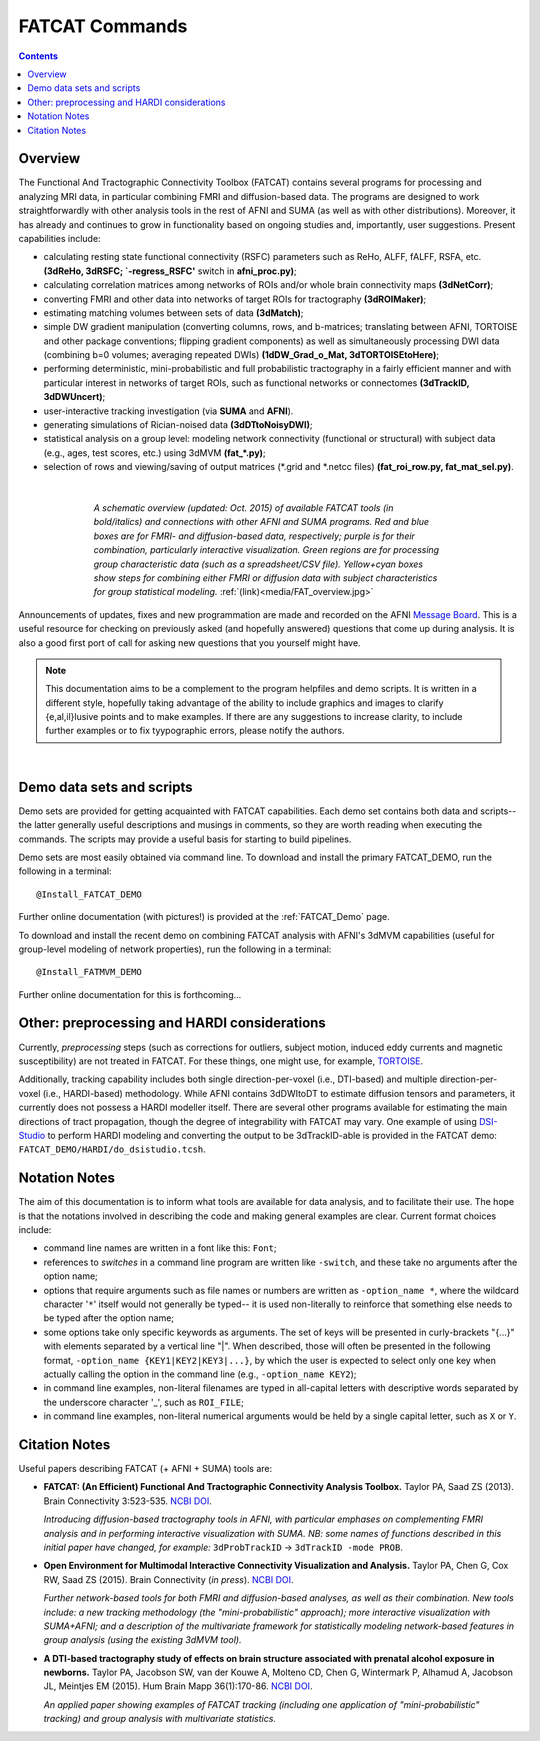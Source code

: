 .. _FATCAT_All:


***************
FATCAT Commands
***************

.. contents::
   :depth: 3

Overview
========

The Functional And Tractographic Connectivity Toolbox (FATCAT)
contains several programs for processing and analyzing MRI data, in
particular combining FMRI and diffusion-based data.  The programs are
designed to work straightforwardly with other analysis tools in the
rest of AFNI and SUMA (as well as with other distributions).
Moreover, it has already and continues to grow in functionality based
on ongoing studies and, importantly, user suggestions.  Present
capabilities include:

* calculating resting state functional connectivity (RSFC) parameters
  such as ReHo, ALFF, fALFF, RSFA, etc. **(3dReHo, 3dRSFC;
  `-regress_RSFC'** switch in **afni_proc.py)**;
* calculating correlation matrices among networks of ROIs and/or whole
  brain connectivity maps **(3dNetCorr)**;
* converting FMRI and other data into networks of target ROIs for
  tractography **(3dROIMaker)**;
* estimating matching volumes between sets of data **(3dMatch)**;
* simple DW gradient manipulation (converting columns, rows, and
  b-matrices; translating between AFNI, TORTOISE and other package
  conventions; flipping gradient components) as well as simultaneously
  processing DWI data (combining b=0 volumes; averaging repeated DWIs)
  **(1dDW_Grad_o_Mat, 3dTORTOISEtoHere)**;
* performing deterministic, mini-probabilistic and full probabilistic
  tractography in a fairly efficient manner and with particular
  interest in networks of target ROIs, such as functional networks or
  connectomes **(3dTrackID, 3dDWUncert)**;
* user-interactive tracking investigation (via **SUMA** and **AFNI**).
* generating simulations of Rician-noised data **(3dDTtoNoisyDWI)**;
* statistical analysis on a group level: modeling network connectivity
  (functional or structural) with subject data (e.g., ages, test
  scores, etc.) using 3dMVM **(fat_\*.py)**;
* selection of rows and viewing/saving of output matrices (\*.grid and
  \*.netcc files) **(fat_roi_row.py, fat_mat_sel.py)**.

|

.. figure:: media/FAT_overview.jpg
   :align: center
   :figwidth: 70%
   :name: media/FAT_overview.jpg
   :target: ../_images/FAT_overview.jpg
   :figclass: align-center

   *A schematic overview (updated: Oct. 2015) of available FATCAT
   tools (in bold/italics) and connections with other AFNI and SUMA
   programs. Red and blue boxes are for FMRI- and diffusion-based
   data, respectively; purple is for their combination, particularly
   interactive visualization. Green regions are for processing group
   characteristic data (such as a spreadsheet/CSV file). Yellow+cyan
   boxes show steps for combining either FMRI or diffusion data with
   subject characteristics for group statistical modeling.*
   :ref:`(link)<media/FAT_overview.jpg>`


Announcements of updates, fixes and new programmation are made and
recorded on the AFNI `Message Board
<https://afni.nimh.nih.gov/afni/community/board/>`_. This is a useful
resource for checking on previously asked (and hopefully answered)
questions that come up during analysis.  It is also a good first port
of call for asking new questions that you yourself might have.

.. note:: This documentation aims to be a complement to the program
          helpfiles and demo scripts.  It is written in a different
          style, hopefully taking advantage of the ability to include
          graphics and images to clarify \{e,al,il\}lusive points and
          to make examples. If there are any suggestions to increase
          clarity, to include further examples or to fix tyypographic
          errors, please notify the authors.

|

.. _DEMO_Definitions:

Demo data sets and scripts
==========================

Demo sets are provided for getting acquainted with FATCAT
capabilities. Each demo set contains both data and scripts-- the
latter generally useful descriptions and musings in comments, so they
are worth reading when executing the commands. The scripts may provide
a useful basis for starting to build pipelines.

Demo sets are most easily obtained via command line. To download and
install the primary FATCAT_DEMO, run the following in a terminal::

   @Install_FATCAT_DEMO

Further online documentation (with pictures!) is provided at the
:ref:`FATCAT_Demo` page.

To download and install the recent demo on combining FATCAT analysis
with AFNI's 3dMVM capabilities (useful for group-level modeling of
network properties), run the following in a terminal::

   @Install_FATMVM_DEMO

Further online documentation for this is forthcoming...

.. _non_AFNI_conjunctions:

Other: preprocessing and HARDI considerations
=============================================

Currently, *preprocessing* steps (such as corrections for outliers,
subject motion, induced eddy currents and magnetic susceptibility) are
not treated in FATCAT.  For these things, one might use, for example,
`TORTOISE
<https://science.nichd.nih.gov/confluence/display/nihpd/TORTOISE>`_.

Additionally, tracking capability includes both single
direction-per-voxel (i.e., DTI-based) and multiple direction-per-voxel
(i.e., HARDI-based) methodology. While AFNI contains 3dDWItoDT to
estimate diffusion tensors and parameters, it currently does not
possess a HARDI modeller itself. There are several other programs
available for estimating the main directions of tract propagation,
though the degree of integrability with FATCAT may vary. One example
of using `DSI-Studio <http://dsi-studio.labsolver.org/>`_ to perform
HARDI modeling and converting the output to be 3dTrackID-able is
provided in the FATCAT demo:  ``FATCAT_DEMO/HARDI/do_dsistudio.tcsh``.

.. _Notations:

Notation Notes
==============

The aim of this documentation is to inform what tools are available
for data analysis, and to facilitate their use.  The hope is that the
notations involved in describing the code and making general examples
are clear.  Current format choices include:

* command line names are written in a font like this: ``Font``;
* references to *switches* in a command line program are written like
  ``-switch``, and these take no arguments after the option name;
* options that require arguments such as file names or numbers are
  written as ``-option_name *``, where the wildcard character '``*``'
  itself would not generally be typed-- it is used non-literally to
  reinforce that something else needs to be typed after the option
  name;
* some options take only specific keywords as arguments. The set of
  keys will be presented in curly-brackets "\{...\}" with elements
  separated by a vertical line "|". When described, those will often
  be presented in the following format, ``-option_name
  {KEY1|KEY2|KEY3|...}``, by which the user is expected to select only
  one key when actually calling the option in the command line (e.g.,
  ``-option_name KEY2``);
* in command line examples, non-literal filenames are typed in
  all-capital letters with descriptive words separated by the
  underscore character '_', such as ``ROI_FILE``;
* in command line examples, non-literal numerical arguments would be
  held by a single capital letter, such as ``X`` or ``Y``.

.. _FATCAT_citations:

Citation Notes
==============

Useful papers describing FATCAT (+ AFNI + SUMA) tools are:

* **FATCAT: (An Efficient) Functional And Tractographic Connectivity
  Analysis Toolbox.** Taylor PA, Saad ZS (2013). Brain Connectivity
  3:523-535. `NCBI <http://www.ncbi.nlm.nih.gov/pubmed/23980912>`_
  `DOI <http://dx.doi.org/10.1089/brain.2013.0154>`_.

  *Introducing diffusion-based tractography tools in AFNI, with
  particular emphases on complementing FMRI analysis and in performing
  interactive visualization with SUMA. NB: some names of functions
  described in this initial paper have changed, for example:*
  ``3dProbTrackID`` -> ``3dTrackID -mode PROB``.

* **Open Environment for Multimodal Interactive Connectivity
  Visualization and Analysis.** Taylor PA, Chen G, Cox RW, Saad ZS
  (2015).  Brain Connectivity (*in press*). `NCBI
  <http://www.ncbi.nlm.nih.gov/pubmed/26447394>`_ `DOI
  <http://dx.doi.org/10.1089/brain.2015.0363>`_.

  *Further network-based tools for both FMRI and diffusion-based
  analyses, as well as their combination.  New tools include: a new
  tracking methodology (the "mini-probabilistic" approach); more
  interactive visualization with SUMA+AFNI; and a description of the
  multivariate framework for statistically modeling network-based
  features in group analysis (using the existing 3dMVM tool).*

* **A DTI-based tractography study of effects on brain structure
  associated with prenatal alcohol exposure in newborns.** Taylor PA,
  Jacobson SW, van der Kouwe A, Molteno CD, Chen G, Wintermark P,
  Alhamud A, Jacobson JL, Meintjes EM (2015).  Hum Brain Mapp
  36(1):170-86. `NCBI <http://www.ncbi.nlm.nih.gov/pubmed/25182535>`_
  `DOI <http://dx.doi.org/10.1002/hbm.22620>`_.

  *An applied paper showing examples of FATCAT tracking (including one
  application of "mini-probabilistic" tracking) and group analysis
  with multivariate statistics.*

